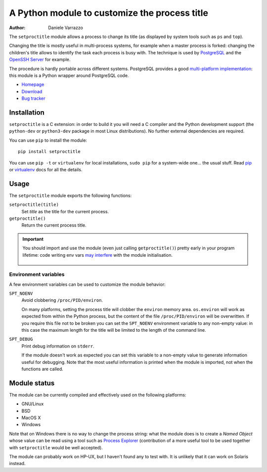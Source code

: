 A Python module to customize the process title
==============================================

:author: Daniele Varrazzo

The ``setproctitle`` module allows a process to change its title (as displayed
by system tools such as ``ps`` and ``top``).

Changing the title is mostly useful in multi-process systems, for example
when a master process is forked: changing the children's title allows to
identify the task each process is busy with.  The technique is used by
PostgreSQL_ and the `OpenSSH Server`_ for example.

The procedure is hardly portable across different systems.  PostgreSQL provides
a good `multi-platform implementation`__:  this module is a Python wrapper
around PostgreSQL code.

- `Homepage <https://github.com/dvarrazzo/py-setproctitle>`__
- `Download <http://pypi.python.org/pypi/setproctitle/>`__
- `Bug tracker <https://github.com/dvarrazzo/py-setproctitle/issues>`__


.. _PostgreSQL: http://www.postgresql.org
.. _OpenSSH Server: http://www.openssh.com/
.. __: http://doxygen.postgresql.org/ps__status_8c_source.html


Installation
------------

``setproctitle`` is a C extension: in order to build it you will need a C
compiler and the Python development support (the ``python-dev`` or
``python3-dev`` package in most Linux distributions). No further external
dependencies are required.

You can use ``pip`` to install the module::

    pip install setproctitle

You can use ``pip -t`` or ``virtualenv`` for local installations, ``sudo pip``
for a system-wide one... the usual stuff. Read pip_ or virtualenv_ docs for
all the details.

.. _pip: https://pip.readthedocs.org/
.. _virtualenv: https://virtualenv.readthedocs.org/


Usage
-----

The ``setproctitle`` module exports the following functions:

``setproctitle(title)``
    Set *title* as the title for the current process.

``getproctitle()``
    Return the current process title.

.. important::
   You should import and use the module (even just calling ``getproctitle()``)
   pretty early in your program lifetime: code writing env vars `may
   interfere`__ with the module initialisation.

    .. __: https://github.com/dvarrazzo/py-setproctitle/issues/42


Environment variables
~~~~~~~~~~~~~~~~~~~~~

A few environment variables can be used to customize the module behavior:

``SPT_NOENV``
    Avoid clobbering ``/proc/PID/environ``.

    On many platforms, setting the process title will clobber the
    ``environ`` memory area. ``os.environ`` will work as expected from within
    the Python process, but the content of the file ``/proc/PID/environ`` will
    be overwritten.  If you require this file not to be broken you can set the
    ``SPT_NOENV`` environment variable to any non-empty value: in this case
    the maximum length for the title will be limited to the length of the
    command line.

``SPT_DEBUG``
    Print debug information on ``stderr``.

    If the module doesn't work as expected you can set this variable to a
    non-empty value to generate information useful for debugging.  Note that
    the most useful information is printed when the module is imported, not
    when the functions are called.


Module status
-------------

The module can be currently compiled and effectively used on the following
platforms:

- GNU/Linux
- BSD
- MacOS X
- Windows

Note that on Windows there is no way to change the process string:
what the module does is to create a *Named Object* whose value can be read
using a tool such as `Process Explorer`_ (contribution of a more useful tool
to be used together with ``setproctitle`` would be well accepted).

The module can probably work on HP-UX, but I haven't found any to test with.
It is unlikely that it can work on Solaris instead.

.. _Process Explorer: http://technet.microsoft.com/en-us/sysinternals/bb896653.aspx
